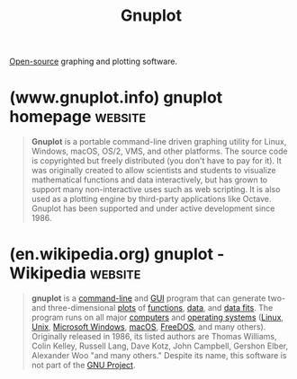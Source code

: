 :PROPERTIES:
:ID:       8ce71873-caf9-465a-a282-c2bd968b3dba
:END:
#+title: Gnuplot
#+filetags: :open_source:graphs:statistics_and_probability:analytics:software:

[[id:a3c19488-876c-4b17-81c0-67b9c7fc64ee][Open-source]] graphing and plotting software.
* (www.gnuplot.info) gnuplot homepage                               :website:
:PROPERTIES:
:ID:       f5d97584-c5f3-47b8-a61a-e7c606fd12e5
:ROAM_REFS: http://www.gnuplot.info/
:END:

#+begin_quote
  *Gnuplot* is a portable command-line driven graphing utility for Linux, Windows, macOS, OS/2, VMS, and other platforms.  The source code is copyrighted but freely distributed (you don't have to pay for it).  It was originally created to allow scientists and students to visualize mathematical functions and data interactively, but has grown to support many non-interactive uses such as web scripting.  It is also used as a plotting engine by third-party applications like Octave.  Gnuplot has been supported and under active development since 1986.

  **** Gnuplot supports many different types of 2D and 3D plots

  Here is a [[http://gnuplot.sourceforge.net/demo][Gallery of demos]].

  **** Gnuplot supports many different types of output

  | interactive screen display:    |  | cross-platform (Qt, wxWidgets, x11) or system-specific (MS Windows, OS/2)       |
  | direct output to file:         |  | postscript (including eps), pdf, png, gif, jpeg, LaTeX, metafont, emf, svg, ... |
  | mouseable web display formats: |  | HTML5, svg                                                                      |
#+end_quote
* (en.wikipedia.org) gnuplot - Wikipedia                            :website:
:PROPERTIES:
:ID:       4e08c6bb-d2e9-4f26-b870-caaa7d5f59db
:ROAM_REFS: https://en.wikipedia.org/wiki/Gnuplot
:END:

#+begin_quote
  *gnuplot* is a [[https://en.wikipedia.org/wiki/Command-line][command-line]] and [[https://en.wikipedia.org/wiki/GUI][GUI]] program that can generate two- and three-dimensional [[https://en.wikipedia.org/wiki/Plot_(graphics)][plots]] of [[https://en.wikipedia.org/wiki/Function_(mathematics)][functions]], [[https://en.wikipedia.org/wiki/Data][data]], and [[https://en.wikipedia.org/wiki/Curve_fitting][data fits]].  The program runs on all major [[https://en.wikipedia.org/wiki/Computer][computers]] and [[https://en.wikipedia.org/wiki/Operating_system][operating systems]] ([[https://en.wikipedia.org/wiki/Linux][Linux]], [[https://en.wikipedia.org/wiki/Unix][Unix]], [[https://en.wikipedia.org/wiki/Microsoft_Windows][Microsoft Windows]], [[https://en.wikipedia.org/wiki/MacOS][macOS]], [[https://en.wikipedia.org/wiki/FreeDOS][FreeDOS]], and many others).  Originally released in 1986, its listed authors are Thomas Williams, Colin Kelley, Russell Lang, Dave Kotz, John Campbell, Gershon Elber, Alexander Woo "and many others."  Despite its name, this software is not part of the [[https://en.wikipedia.org/wiki/GNU_Project][GNU Project]].
#+end_quote
